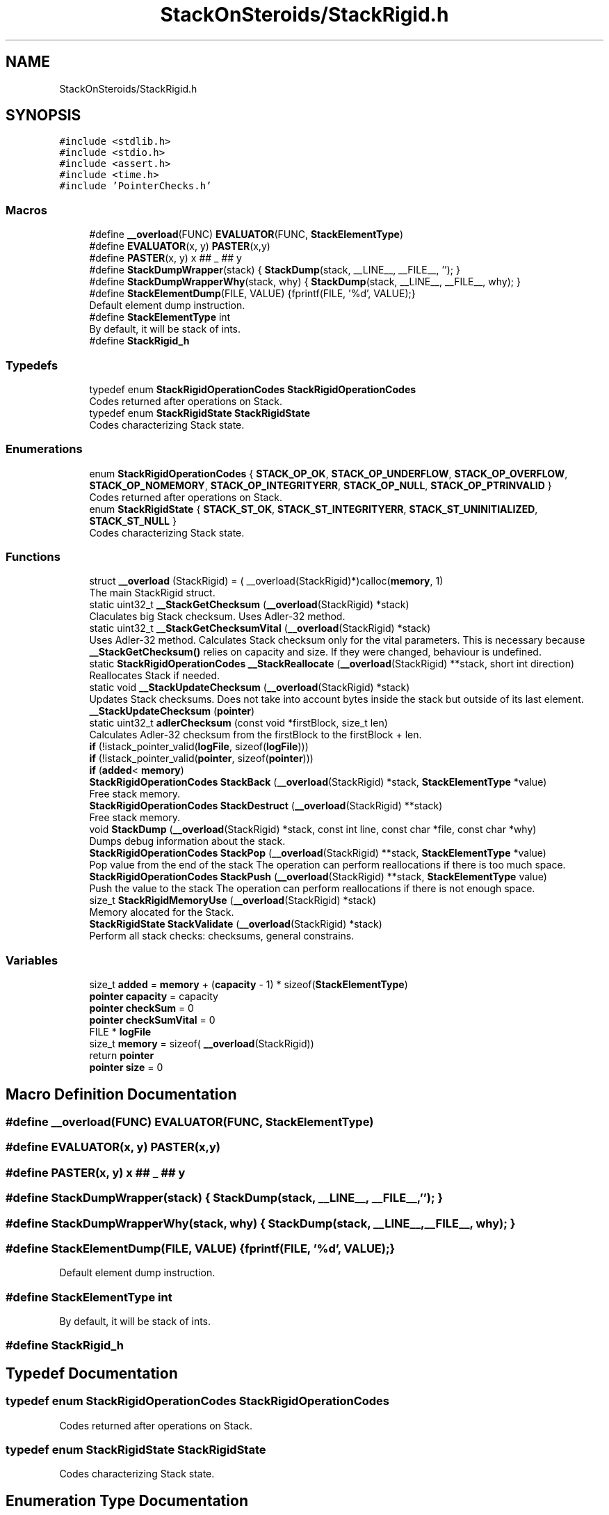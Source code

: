 .TH "StackOnSteroids/StackRigid.h" 3 "Fri Oct 9 2020" "StackRigid" \" -*- nroff -*-
.ad l
.nh
.SH NAME
StackOnSteroids/StackRigid.h
.SH SYNOPSIS
.br
.PP
\fC#include <stdlib\&.h>\fP
.br
\fC#include <stdio\&.h>\fP
.br
\fC#include <assert\&.h>\fP
.br
\fC#include <time\&.h>\fP
.br
\fC#include 'PointerChecks\&.h'\fP
.br

.SS "Macros"

.in +1c
.ti -1c
.RI "#define \fB__overload\fP(FUNC)   \fBEVALUATOR\fP(FUNC, \fBStackElementType\fP)"
.br
.ti -1c
.RI "#define \fBEVALUATOR\fP(x,  y)   \fBPASTER\fP(x,y)"
.br
.ti -1c
.RI "#define \fBPASTER\fP(x,  y)   x ## _ ## y"
.br
.ti -1c
.RI "#define \fBStackDumpWrapper\fP(stack)   { \fBStackDump\fP(stack, __LINE__, __FILE__, ''); }"
.br
.ti -1c
.RI "#define \fBStackDumpWrapperWhy\fP(stack,  why)   { \fBStackDump\fP(stack, __LINE__, __FILE__, why); }"
.br
.ti -1c
.RI "#define \fBStackElementDump\fP(FILE,  VALUE)   {fprintf(FILE, '%d', VALUE);}"
.br
.RI "Default element dump instruction\&. "
.ti -1c
.RI "#define \fBStackElementType\fP   int"
.br
.RI "By default, it will be stack of ints\&. "
.ti -1c
.RI "#define \fBStackRigid_h\fP"
.br
.in -1c
.SS "Typedefs"

.in +1c
.ti -1c
.RI "typedef enum \fBStackRigidOperationCodes\fP \fBStackRigidOperationCodes\fP"
.br
.RI "Codes returned after operations on Stack\&. "
.ti -1c
.RI "typedef enum \fBStackRigidState\fP \fBStackRigidState\fP"
.br
.RI "Codes characterizing Stack state\&. "
.in -1c
.SS "Enumerations"

.in +1c
.ti -1c
.RI "enum \fBStackRigidOperationCodes\fP { \fBSTACK_OP_OK\fP, \fBSTACK_OP_UNDERFLOW\fP, \fBSTACK_OP_OVERFLOW\fP, \fBSTACK_OP_NOMEMORY\fP, \fBSTACK_OP_INTEGRITYERR\fP, \fBSTACK_OP_NULL\fP, \fBSTACK_OP_PTRINVALID\fP }"
.br
.RI "Codes returned after operations on Stack\&. "
.ti -1c
.RI "enum \fBStackRigidState\fP { \fBSTACK_ST_OK\fP, \fBSTACK_ST_INTEGRITYERR\fP, \fBSTACK_ST_UNINITIALIZED\fP, \fBSTACK_ST_NULL\fP }"
.br
.RI "Codes characterizing Stack state\&. "
.in -1c
.SS "Functions"

.in +1c
.ti -1c
.RI "struct \fB__overload\fP (StackRigid) = ( __overload(StackRigid)*)calloc(\fBmemory\fP, 1)"
.br
.RI "The main StackRigid struct\&. "
.ti -1c
.RI "static uint32_t \fB__StackGetChecksum\fP (\fB__overload\fP(StackRigid) *stack)"
.br
.RI "Claculates big Stack checksum\&. Uses Adler-32 method\&. "
.ti -1c
.RI "static uint32_t \fB__StackGetChecksumVital\fP (\fB__overload\fP(StackRigid) *stack)"
.br
.RI "Uses Adler-32 method\&. Calculates Stack checksum only for the vital parameters\&. This is necessary because \fB__StackGetChecksum()\fP relies on capacity and size\&. If they were changed, behaviour is undefined\&. "
.ti -1c
.RI "static \fBStackRigidOperationCodes\fP \fB__StackReallocate\fP (\fB__overload\fP(StackRigid) **stack, short int direction)"
.br
.RI "Reallocates Stack if needed\&. "
.ti -1c
.RI "static void \fB__StackUpdateChecksum\fP (\fB__overload\fP(StackRigid) *stack)"
.br
.RI "Updates Stack checksums\&. Does not take into account bytes inside the stack but outside of its last element\&. "
.ti -1c
.RI "\fB__StackUpdateChecksum\fP (\fBpointer\fP)"
.br
.ti -1c
.RI "static uint32_t \fBadlerChecksum\fP (const void *firstBlock, size_t len)"
.br
.RI "Calculates Adler-32 checksum from the firstBlock to the firstBlock + len\&. "
.ti -1c
.RI "\fBif\fP (!istack_pointer_valid(\fBlogFile\fP, sizeof(\fBlogFile\fP)))"
.br
.ti -1c
.RI "\fBif\fP (!istack_pointer_valid(\fBpointer\fP, sizeof(\fBpointer\fP)))"
.br
.ti -1c
.RI "\fBif\fP (\fBadded\fP< \fBmemory\fP)"
.br
.ti -1c
.RI "\fBStackRigidOperationCodes\fP \fBStackBack\fP (\fB__overload\fP(StackRigid) *stack, \fBStackElementType\fP *value)"
.br
.RI "Free stack memory\&. "
.ti -1c
.RI "\fBStackRigidOperationCodes\fP \fBStackDestruct\fP (\fB__overload\fP(StackRigid) **stack)"
.br
.RI "Free stack memory\&. "
.ti -1c
.RI "void \fBStackDump\fP (\fB__overload\fP(StackRigid) *stack, const int line, const char *file, const char *why)"
.br
.RI "Dumps debug information about the stack\&. "
.ti -1c
.RI "\fBStackRigidOperationCodes\fP \fBStackPop\fP (\fB__overload\fP(StackRigid) **stack, \fBStackElementType\fP *value)"
.br
.RI "Pop value from the end of the stack The operation can perform reallocations if there is too much space\&. "
.ti -1c
.RI "\fBStackRigidOperationCodes\fP \fBStackPush\fP (\fB__overload\fP(StackRigid) **stack, \fBStackElementType\fP value)"
.br
.RI "Push the value to the stack The operation can perform reallocations if there is not enough space\&. "
.ti -1c
.RI "size_t \fBStackRigidMemoryUse\fP (\fB__overload\fP(StackRigid) *stack)"
.br
.RI "Memory alocated for the Stack\&. "
.ti -1c
.RI "\fBStackRigidState\fP \fBStackValidate\fP (\fB__overload\fP(StackRigid) *stack)"
.br
.RI "Perform all stack checks: checksums, general constrains\&. "
.in -1c
.SS "Variables"

.in +1c
.ti -1c
.RI "size_t \fBadded\fP = \fBmemory\fP + (\fBcapacity\fP \- 1) * sizeof(\fBStackElementType\fP)"
.br
.ti -1c
.RI "\fBpointer\fP \fBcapacity\fP = capacity"
.br
.ti -1c
.RI "\fBpointer\fP \fBcheckSum\fP = 0"
.br
.ti -1c
.RI "\fBpointer\fP \fBcheckSumVital\fP = 0"
.br
.ti -1c
.RI "FILE * \fBlogFile\fP"
.br
.ti -1c
.RI "size_t \fBmemory\fP = sizeof( \fB__overload\fP(StackRigid))"
.br
.ti -1c
.RI "return \fBpointer\fP"
.br
.ti -1c
.RI "\fBpointer\fP \fBsize\fP = 0"
.br
.in -1c
.SH "Macro Definition Documentation"
.PP 
.SS "#define __overload(FUNC)   \fBEVALUATOR\fP(FUNC, \fBStackElementType\fP)"

.SS "#define EVALUATOR(x, y)   \fBPASTER\fP(x,y)"

.SS "#define PASTER(x, y)   x ## _ ## y"

.SS "#define StackDumpWrapper(stack)   { \fBStackDump\fP(stack, __LINE__, __FILE__, ''); }"

.SS "#define StackDumpWrapperWhy(stack, why)   { \fBStackDump\fP(stack, __LINE__, __FILE__, why); }"

.SS "#define StackElementDump(FILE, VALUE)   {fprintf(FILE, '%d', VALUE);}"

.PP
Default element dump instruction\&. 
.SS "#define StackElementType   int"

.PP
By default, it will be stack of ints\&. 
.SS "#define StackRigid_h"

.SH "Typedef Documentation"
.PP 
.SS "typedef enum \fBStackRigidOperationCodes\fP \fBStackRigidOperationCodes\fP"

.PP
Codes returned after operations on Stack\&. 
.SS "typedef enum \fBStackRigidState\fP \fBStackRigidState\fP"

.PP
Codes characterizing Stack state\&. 
.SH "Enumeration Type Documentation"
.PP 
.SS "enum \fBStackRigidOperationCodes\fP"

.PP
Codes returned after operations on Stack\&. 
.PP
\fBEnumerator\fP
.in +1c
.TP
\fB\fISTACK_OP_OK \fP\fP
Succesful operation\&. 
.TP
\fB\fISTACK_OP_UNDERFLOW \fP\fP
Tried to get value from the empty stack\&. 
.TP
\fB\fISTACK_OP_OVERFLOW \fP\fP
Stack overflow and new memory allocation failed\&. 
.TP
\fB\fISTACK_OP_NOMEMORY \fP\fP
No memory for stack alocations\&. 
.TP
\fB\fISTACK_OP_INTEGRITYERR \fP\fP
Stack memory was altered by some outer access\&. 
.TP
\fB\fISTACK_OP_NULL \fP\fP
Found NULL pointer during the operation\&. 
.TP
\fB\fISTACK_OP_PTRINVALID \fP\fP
Found invalid pointer during the operation\&. 
.PP
.nf
67                                      {
69     STACK_OP_OK,
70 
72     STACK_OP_UNDERFLOW,
73 
75     STACK_OP_OVERFLOW,
76 
78     STACK_OP_NOMEMORY,
79 
81     STACK_OP_INTEGRITYERR,
82 
84     STACK_OP_NULL,
85 
87     STACK_OP_PTRINVALID
88 } StackRigidOperationCodes;
.fi
.SS "enum \fBStackRigidState\fP"

.PP
Codes characterizing Stack state\&. 
.PP
\fBEnumerator\fP
.in +1c
.TP
\fB\fISTACK_ST_OK \fP\fP
Stack is running as expected\&. 
.TP
\fB\fISTACK_ST_INTEGRITYERR \fP\fP
Stack was altered by some outer access\&. 
.TP
\fB\fISTACK_ST_UNINITIALIZED \fP\fP
Stack is uninitialized\&. 
.TP
\fB\fISTACK_ST_NULL \fP\fP
Found NULL pointer during the operation\&. 
.PP
.nf
94                             {
96     STACK_ST_OK,
97 
99     STACK_ST_INTEGRITYERR,
100 
102     STACK_ST_UNINITIALIZED,
103 
105     STACK_ST_NULL
106 } StackRigidState;
.fi
.SH "Function Documentation"
.PP 
.SS "__overload (StackRigid) = ( __overload(StackRigid)*)calloc(\fBmemory\fP, 1)"

.PP
The main StackRigid struct\&. Create new stack with pre-defined capacity\&.
.PP
\fBParameters\fP
.RS 4
\fIcapacity\fP initial stack capacity\&. Set to 0 if you want the stack to adopt automaticaly\&. 
.br
\fIlogFile\fP file for logging 
.RE
.PP
\fBReturns\fP
.RS 4
new stack pointer or NULL if impossible 
.RE
.PP

.PP
.nf
132                               {
133     uint32_t checkSum;
134     uint32_t checkSumVital;
135     size_t capacity;
136     size_t size;
137     FILE* logFile;
138     StackElementType data[1];
139 };
.fi
.SS "static uint32_t __StackGetChecksum (\fB__overload\fP(StackRigid) * stack)\fC [static]\fP"

.PP
Claculates big Stack checksum\&. Uses Adler-32 method\&. 
.PP
\fBAttention\fP
.RS 4
Not for the manual use! 
.PP
.nf
* Stack memory : [ checkSum checkSumVital capacity size logFile | value 1, value 2, ..., value n || ___garbage area___]
* Release:
* ________________from here ^__________________________________________________________^to here
* Debug:
* ________________from here ^______________________________________________________________________________^to here
* 
.fi
.PP
 
.RE
.PP
\fBParameters\fP
.RS 4
\fIstack\fP Stack that checksums are needed to be updated 
.RE
.PP

.PP
.nf
412                                                                    {
413     assert(stack);
414     
415     void* firstBlock = (char*)stack + sizeof(stack->checkSum);
416     
417     // Memory used by Stack excluding checkSum and free space
418     #ifndef DEBUG
419         const size_t memory = StackRigidMemoryUse(stack) - sizeof(stack->checkSum) - (stack->capacity - stack->size) * sizeof(StackElementType);
420     #endif
421     #ifdef DEBUG
422         const size_t memory = StackRigidMemoryUse(stack) - sizeof(stack->checkSum);
423     #endif
424     
425     if (stack->size > stack->capacity) {
426         return 0;
427     }
428     return adlerChecksum(firstBlock, memory);
429 }
.fi
.PP
References adlerChecksum(), memory, StackElementType, and StackRigidMemoryUse()\&.
.PP
Referenced by __StackUpdateChecksum(), and StackValidate()\&.
.SS "static uint32_t __StackGetChecksumVital (\fB__overload\fP(StackRigid) * stack)\fC [static]\fP"

.PP
Uses Adler-32 method\&. Calculates Stack checksum only for the vital parameters\&. This is necessary because \fB__StackGetChecksum()\fP relies on capacity and size\&. If they were changed, behaviour is undefined\&. 
.PP
\fBAttention\fP
.RS 4
Not for the manual use!
.RE
.PP
.PP
.nf
* Stack memory : [ checkSum checkSumVital capacity size logFile | value 1, value 2, ..., value n || ___garbage area___]
* ______________________________from here ^__________________^to here
* .fi
.PP
 
.PP
\fBParameters\fP
.RS 4
\fIstack\fP Stack that checksums are needed to be updated 
.RE
.PP

.PP
.nf
399                                                                         {
400     assert(stack);
401     
402     void* firstBlock = (char*)stack + sizeof(stack->checkSum) + sizeof(stack->checkSumVital);
403     
404     const size_t memory = (size_t)((char*)(stack->data) - (char*)firstBlock);
405     if (stack->size > stack->capacity) {
406         return 0;
407     }
408     return adlerChecksum(firstBlock, memory);
409 }
.fi
.PP
References adlerChecksum(), and memory\&.
.PP
Referenced by __StackUpdateChecksum(), and StackValidate()\&.
.SS "static \fBStackRigidOperationCodes\fP __StackReallocate (\fB__overload\fP(StackRigid) ** stack, short int direction)\fC [static]\fP"

.PP
Reallocates Stack if needed\&. 
.PP
\fBAttention\fP
.RS 4
Not for the manual use! 
.RE
.PP
\fBParameters\fP
.RS 4
\fIstack\fP Stack to be reallocated 
.br
\fIdirection\fP which direction reallocations are available\&. > 0 -> expand space if needed, < 0 -> shrink space if needed 
.RE
.PP

.PP
.nf
432                                                                                                         {
433     if ((*stack)->capacity == 0) {
434         (*stack)->capacity = 16; // capacity if was 0
435         
436         const size_t memory = StackRigidMemoryUse(*stack);
437         
438          __overload(StackRigid)* newStack = ( __overload(StackRigid)*) realloc((*stack), memory);
439         if (!istack_pointer_valid(newStack, sizeof(newStack)))
440             return STACK_OP_NOMEMORY;
441         
442         (*stack) = newStack;
443     }else if(((*stack)->capacity <= (*stack)->size) && direction > 0) { // Up reallocation
444         size_t newCapacity = (*stack)->size * 2;
445         
446         if (newCapacity <= (*stack)->size) { //   If we exceeded size_t range
447             newCapacity = (*stack)->size + 16; // Try to add 16 free spaces
448             if (newCapacity < (*stack)->size) //  Even if in this case we still exceed size_t
449                 return STACK_OP_OVERFLOW;
450         }
451         
452         const size_t memoryNow = StackRigidMemoryUse(*stack);
453         const size_t memoryNew = sizeof(__overload(StackRigid)) + (newCapacity - 1) * sizeof(StackElementType);
454         
455         if (memoryNew >= memoryNow) {
456              __overload(StackRigid)* newStack = ( __overload(StackRigid)*) realloc((*stack), memoryNew);
457             if (!istack_pointer_valid(newStack, sizeof(newStack)))
458                 return STACK_OP_NOMEMORY;
459             
460             (*stack) = newStack;
461         }else{
462             return STACK_OP_OVERFLOW; // Exceded size_t memory
463         }
464         (*stack)->capacity = newCapacity;
465         
466     }else if (((*stack)->capacity / 2\&.2 > (*stack)->size) && direction < 0) { // Down reallocation
467         size_t newCapacity = (*stack)->capacity / 2\&.2;
468         
469         const size_t memoryNow = StackRigidMemoryUse(*stack);
470         const size_t memoryNew = sizeof(__overload(StackRigid)) + (newCapacity - 1) * sizeof(StackElementType);
471         
472         if (memoryNew <= memoryNow) {
473              __overload(StackRigid)* newStack = ( __overload(StackRigid)*) realloc((*stack), memoryNew);
474             if (!istack_pointer_valid(newStack, sizeof(newStack)))
475                 return STACK_OP_NOMEMORY;
476             
477             (*stack) = newStack;
478             (*stack)->capacity = newCapacity;
479         }else
480             return STACK_OP_OVERFLOW; // Exceded size_t memory
481     }
482     return STACK_OP_OK;
483 }
.fi
.PP
References __overload, memory, STACK_OP_NOMEMORY, STACK_OP_OK, STACK_OP_OVERFLOW, StackElementType, and StackRigidMemoryUse()\&.
.PP
Referenced by StackPop(), and StackPush()\&.
.SS "static void __StackUpdateChecksum (\fB__overload\fP(StackRigid) * stack)\fC [static]\fP"

.PP
Updates Stack checksums\&. Does not take into account bytes inside the stack but outside of its last element\&. 
.PP
\fBAttention\fP
.RS 4
Not for the manual use! 
.PP
.nf
* Stack memory :  [ __stack area__ | value 1, value 2, ..., value n || ___garbage area___]
* ____________________________________________________________________^ alterations in this area are not checked
* 
.fi
.PP
 
.RE
.PP
\fBParameters\fP
.RS 4
\fIstack\fP Stack that checksums are needed to be updated 
.RE
.PP

.PP
.nf
390                                                                   {
391     assert(stack);
392     #ifndef IGNORE_VALIDITY
393         stack->checkSumVital = __StackGetChecksumVital(stack);
394         stack->checkSum      = __StackGetChecksum(stack);
395     #endif
396 }
.fi
.PP
References __StackGetChecksum(), and __StackGetChecksumVital()\&.
.PP
Referenced by StackPop(), and StackPush()\&.
.SS "__StackUpdateChecksum (\fBpointer\fP)"

.SS "static uint32_t adlerChecksum (const void * firstBlock, size_t len)\fC [static]\fP"

.PP
Calculates Adler-32 checksum from the firstBlock to the firstBlock + len\&. 
.PP
\fBAttention\fP
.RS 4
Not for the manual use! 
.RE
.PP
\fBParameters\fP
.RS 4
\fIfirstBlock\fP first block to include to the checksum 
.br
\fIlen\fP length of byte sequence 
.RE
.PP
\fBReturns\fP
.RS 4
checksum 
.RE
.PP

.PP
.nf
116                                                                   {
117     uint32_t a = 1, b = 0;
118     const uint32_t MOD_ADLER = 65521;
119     for (size_t index = 0; index < len; ++index) {
120         a = (a + ((unsigned char*)firstBlock)[index]) % MOD_ADLER;
121         b = (b + a) % MOD_ADLER;
122     }
123     return (b << 16) | a;
124 }
.fi
.PP
Referenced by __StackGetChecksum(), and __StackGetChecksumVital()\&.
.SS "if (! istack_pointer_validlogFile, sizeof(logFile))"

.PP
.nf
302                                                           {
303          return NULL;
304      }
.fi
.SS "if (! istack_pointer_validpointer, sizeof(pointer))"

.PP
.nf
309                                                          {
310         return NULL;
311     }
.fi
.SS "if ()"

.PP
.nf
299                          {
300          return NULL;
301      }
.fi
.SS "\fBStackRigidOperationCodes\fP StackBack (\fB__overload\fP(StackRigid) * stack, \fBStackElementType\fP * value)"

.PP
Free stack memory\&. 
.PP
\fBParameters\fP
.RS 4
\fIstack\fP Stack to be used 
.RE
.PP
\fBReturns\fP
.RS 4
the outcome of the operation 
.RE
.PP

.PP
.nf
349                                                                                            {
350     if (!istack_pointer_valid(stack, sizeof(stack)))
351         return STACK_OP_NULL;
352     
353     
354     StackRigidState integrityChecks = StackValidate(stack);
355     
356     if (integrityChecks != STACK_ST_OK) {
357         StackDumpWrapperWhy(stack, "StackBack operation spotted integrity error");
358         return STACK_OP_INTEGRITYERR;
359     }
360     
361     if(stack->size == 0)
362         return STACK_OP_UNDERFLOW;
363     
364     *value = stack->data[stack->size - 1];
365     return STACK_OP_OK;
366 }
.fi
.PP
References STACK_OP_INTEGRITYERR, STACK_OP_NULL, STACK_OP_OK, STACK_OP_UNDERFLOW, STACK_ST_OK, StackDumpWrapperWhy, and StackValidate()\&.
.SS "\fBStackRigidOperationCodes\fP StackDestruct (\fB__overload\fP(StackRigid) ** stack)"

.PP
Free stack memory\&. 
.PP
\fBParameters\fP
.RS 4
\fIstack\fP Stack to be distructed 
.RE
.PP
\fBReturns\fP
.RS 4
the outcome of the operation 
.RE
.PP

.PP
.nf
583                                                                         {
584     if (!istack_pointer_valid(stack, sizeof(stack))) {
585         return STACK_OP_NULL;
586     }
587     if (!istack_pointer_valid(*stack, sizeof(*stack))) {
588         return STACK_OP_NULL;
589     }
590     StackRigidState checks = StackValidate(*stack);
591     if (checks == STACK_ST_OK){
592         const size_t memoryNow = StackRigidMemoryUse(*stack);
593         for(char* cursor = (char*)(*stack); cursor < (char*)(*stack) + memoryNow; cursor++)
594             *cursor = 0;
595     }
596     free(*stack);
597     return STACK_OP_OK;
598 }
.fi
.PP
References STACK_OP_NULL, STACK_OP_OK, STACK_ST_OK, StackRigidMemoryUse(), and StackValidate()\&.
.PP
Referenced by main()\&.
.SS "void StackDump (\fB__overload\fP(StackRigid) * stack, const int line, const char * file, const char * why)"

.PP
Dumps debug information about the stack\&. 
.PP
\fBParameters\fP
.RS 4
\fIstack\fP Stack to be dumped 
.RE
.PP

.PP
.nf
491                                                                                                   {
492     time_t rawtime = time(NULL);
493     struct tm *ptm = localtime(&rawtime);
494     
495     if (!istack_pointer_valid(stack, sizeof(stack))){
496         fprintf(stdin, "\nStack dump is impossible: NULL pointer\n");
497         return;
498     }
499     
500     FILE* output = stack->logFile;
501     if (!istack_pointer_valid(output, sizeof(output))) {
502         output = stdout;
503         printf("\nWarning! Specified dump output is inavailbale! Selecting stdout\&.\n");
504     }
505     
506     fprintf(output, "=================================\n");
507     fprintf(output, "Stack dump %s", asctime(ptm));
508     fprintf(output, "Line: %d\nFile: %s\n", line, file);
509     if (why[0] != '\0')
510     fprintf(output, "Problem: %s\n", why);
511     
512     if (istack_pointer_valid(stack, sizeof(stack))) {
513         fprintf(output, "Stack (");
514         const char *status = "ok";
515         StackRigidState checks = StackValidate(stack);
516         switch (checks) {
517             case STACK_ST_INTEGRITYERR:
518                 status = "INTEGRITY ERROR SPOTTED";
519                 break;
520             case STACK_ST_UNINITIALIZED:
521                 status = "UNINITIALIZED";
522                 break;
523             case STACK_ST_OK:
524                 status = "ok";
525                 break;
526             case STACK_ST_NULL:
527                 status = "NULL POINTER";
528                 break;
529         }
530         fprintf(output, "%s", status);
531         fprintf(output, ")");
532         fprintf(output, " [%p]: {\n", stack);
533         if (checks != STACK_ST_OK) {
534             fprintf(output, "ERROR! Stack structure was corrupted\&.\nThe data below was changed from the outside\&.\nThis can fail!\n");
535         }
536         fprintf(output, "\t         size : %lu\n", stack->size);
537         fprintf(output, "\t     capacity : %lu\n", stack->capacity);
538         fprintf(output, "\t     checkSum : %x\n", stack->checkSumVital);
539         fprintf(output, "\tcheckSumVital : %x\n", stack->checkSum);
540         
541         fprintf(output, "\tdata [%p]: {\n", stack->data);
542         if (checks == STACK_ST_OK) {
543         size_t i = 0;
544         for (i = 0; i < stack->size; i++) {
545             fprintf(output, "\t\t");
546             fprintf(output, "*[%lu] : ", i);
547             fprintf(output, "[%p] ", stack->data + i);
548             StackElementDump(stack->logFile, stack->data[i]);
549             fprintf(output, "\n");
550         }
551         fprintf(output, "\t\t _______\n");
552         if (stack->size  < stack->capacity) {
553             fprintf(output, "\t\t [%lu] : GARBAGE(", i);
554             fprintf(output, "[%p] ", stack->data + i);
555             StackElementDump(stack->logFile, stack->data[i]);
556             fprintf(output, ")\n");
557         }
558         if (stack->size + 1< stack->capacity && stack->size + 1 > stack->size) {
559             fprintf(output, "\t\t [%lu] : GARBAGE(", i + 1);
560             fprintf(output, "[%p] ", stack->data + i + 1);
561             StackElementDump(stack->logFile, stack->data[i + 1]);
562             fprintf(output, ")\n");
563         }
564         } else{
565             fprintf(output, "\t\tDATA CAN'T BE READED\n");
566         }
567         
568         fprintf(output, "\t}\n");
569         fprintf(output, "}\n");
570         
571         const size_t memory = StackRigidMemoryUse(stack);
572         fprintf(output, "Size allocated : %lu bytes\n", memory);
573         fprintf(output, "Raw Stack size : %lu bytes\n", sizeof(__overload(StackRigid)));
574         fprintf(output, "  Element size : %lu bytes\n", sizeof(StackElementType));
575         fprintf(output, "     Block end : %p\n", (char*)stack + memory);
576     }
577     fprintf(output, "=================================\n");
578     fflush(NULL);
579     
580 }
.fi
.PP
References __overload, memory, STACK_ST_INTEGRITYERR, STACK_ST_NULL, STACK_ST_OK, STACK_ST_UNINITIALIZED, StackElementDump, StackElementType, StackRigidMemoryUse(), and StackValidate()\&.
.SS "\fBStackRigidOperationCodes\fP StackPop (\fB__overload\fP(StackRigid) ** stack, \fBStackElementType\fP * value)"

.PP
Pop value from the end of the stack The operation can perform reallocations if there is too much space\&. 
.PP
\fBParameters\fP
.RS 4
\fIstack\fP Stack to be distructed 
.br
\fIvalue\fP value to be pushed 
.RE
.PP
\fBReturns\fP
.RS 4
the outcome of the operation 
.RE
.PP

.PP
.nf
325                                                                                             {
326     if (!istack_pointer_valid(stack, sizeof(stack)))
327         return STACK_OP_NULL;
328     
329     StackRigidState integrityChecks = StackValidate(*stack);
330     
331     if (integrityChecks != STACK_ST_OK) {
332         StackDumpWrapperWhy(*stack, "StackPop operation spotted integrity error");
333         return STACK_OP_INTEGRITYERR;
334     }
335     
336     if((*stack)->size == 0)
337         return STACK_OP_UNDERFLOW;
338     
339     *value = (*stack)->data[(*stack)->size - 1];
340     (*stack)->size -= 1;
341     
342     __StackReallocate(stack, -1);
343     __StackUpdateChecksum(*stack);
344 
345     return STACK_OP_OK;
346 }
.fi
.PP
References __StackReallocate(), __StackUpdateChecksum(), STACK_OP_INTEGRITYERR, STACK_OP_NULL, STACK_OP_OK, STACK_OP_UNDERFLOW, STACK_ST_OK, StackDumpWrapperWhy, and StackValidate()\&.
.PP
Referenced by main()\&.
.SS "\fBStackRigidOperationCodes\fP StackPush (\fB__overload\fP(StackRigid) ** stack, \fBStackElementType\fP value)"

.PP
Push the value to the stack The operation can perform reallocations if there is not enough space\&. 
.PP
\fBParameters\fP
.RS 4
\fIstack\fP Stack to be changed 
.br
\fIvalue\fP value to be pushed 
.RE
.PP
\fBReturns\fP
.RS 4
the outcome of the operation 
.RE
.PP

.PP
.nf
260                                                                                            {
261     if (!istack_pointer_valid(stack, sizeof(stack)))
262         return STACK_OP_PTRINVALID;
263     if (!istack_pointer_valid(*stack, sizeof(*stack)))
264         return STACK_OP_PTRINVALID;
265     
266     
267     StackRigidState integrityChecks = StackValidate(*stack);
268     
269     if (integrityChecks != STACK_ST_OK) {
270         StackDumpWrapperWhy(*stack, "StackPush operation spotted integrity error");
271         return STACK_OP_INTEGRITYERR;
272     }
273     
274     
275     StackRigidOperationCodes reallocResult = __StackReallocate(stack, 1);
276     
277     if (reallocResult != STACK_OP_OK) {
278         StackDumpWrapperWhy(*stack, "StackPop operation spotted integrity error during the reallocation");
279         return reallocResult;
280     }
281     
282     (*stack)->data[(*stack)->size] = value;
283     (*stack)->size += 1;
284     
285     __StackUpdateChecksum(*stack);
286     
287     if ((*stack)->size == 0) {
288         return STACK_OP_OVERFLOW;
289     }
290     return STACK_OP_OK;
291 }
.fi
.PP
References __StackReallocate(), __StackUpdateChecksum(), STACK_OP_INTEGRITYERR, STACK_OP_OK, STACK_OP_OVERFLOW, STACK_OP_PTRINVALID, STACK_ST_OK, StackDumpWrapperWhy, and StackValidate()\&.
.PP
Referenced by main()\&.
.SS "size_t StackRigidMemoryUse (\fB__overload\fP(StackRigid) * stack)"

.PP
Memory alocated for the Stack\&. 
.PP
\fBParameters\fP
.RS 4
\fIstack\fP Stack to be checked 
.RE
.PP
\fBReturns\fP
.RS 4
alocated bytes 
.RE
.PP

.PP
.nf
485                                                            {
486     assert(stack);
487     return sizeof(__overload(StackRigid)) + (stack->capacity - 1) * sizeof(StackElementType);
488 }
.fi
.PP
References __overload, and StackElementType\&.
.PP
Referenced by __StackGetChecksum(), __StackReallocate(), main(), StackDestruct(), and StackDump()\&.
.SS "\fBStackRigidState\fP StackValidate (\fB__overload\fP(StackRigid) * stack)"

.PP
Perform all stack checks: checksums, general constrains\&. 
.PP
\fBParameters\fP
.RS 4
\fIstack\fP Stack to be validated 
.RE
.PP
\fBReturns\fP
.RS 4
calculated state 
.RE
.PP

.PP
.nf
369                                                               {
370     if (!istack_pointer_valid(stack, sizeof(stack)))
371         return STACK_ST_NULL;
372     
373     if (stack->size > stack->capacity || stack->checkSum == 0 || stack->checkSumVital == 0)
374         return STACK_ST_INTEGRITYERR;
375     
376     #ifndef IGNORE_VALIDITY
377         uint32_t currentChecksumVital = __StackGetChecksumVital(stack);
378         if (currentChecksumVital != stack->checkSumVital || currentChecksumVital == 0)
379             return STACK_ST_INTEGRITYERR;
380         
381         uint32_t currentChecksum = __StackGetChecksum(stack);
382         if (currentChecksum != stack->checkSum || currentChecksum == 0)
383             return STACK_ST_INTEGRITYERR;
384     #endif
385 
386     return STACK_ST_OK;
387 }
.fi
.PP
References __StackGetChecksum(), __StackGetChecksumVital(), STACK_ST_INTEGRITYERR, STACK_ST_NULL, and STACK_ST_OK\&.
.PP
Referenced by main(), StackBack(), StackDestruct(), StackDump(), StackPop(), and StackPush()\&.
.SH "Variable Documentation"
.PP 
.SS "size_t added = \fBmemory\fP + (\fBcapacity\fP \- 1) * sizeof(\fBStackElementType\fP)"

.SS "\fBpointer\fP capacity = capacity"

.SS "\fBpointer\fP checkSum = 0"

.SS "\fBpointer\fP checkSumVital = 0"

.SS "\fBpointer\fP logFile"
\fBInitial value:\fP
.PP
.nf
{
     if (capacity == 0)
         capacity = 1
.fi
.SS "memory = sizeof( \fB__overload\fP(StackRigid))"

.PP
Referenced by __StackGetChecksum(), __StackGetChecksumVital(), __StackReallocate(), and StackDump()\&.
.SS "return pointer"

.SS "\fBpointer\fP size = 0"

.SH "Author"
.PP 
Generated automatically by Doxygen for StackRigid from the source code\&.
